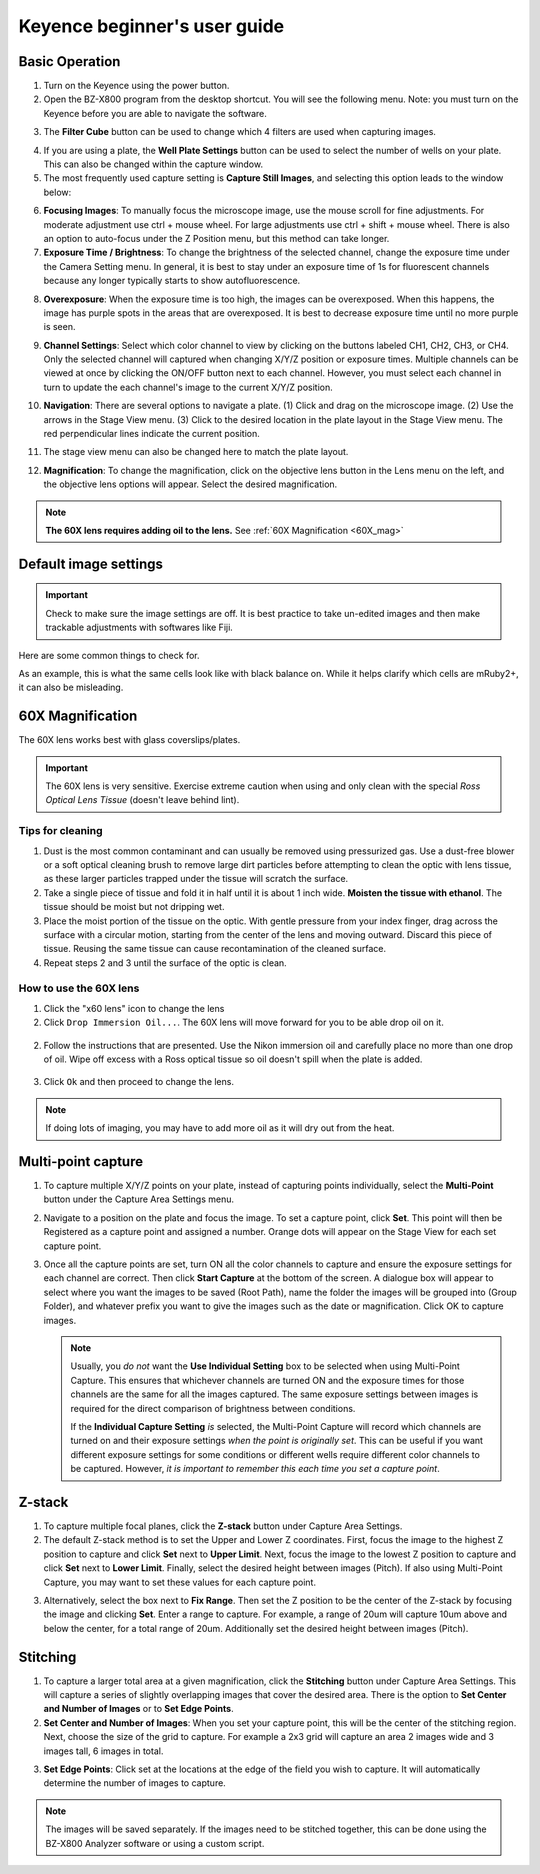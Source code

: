 ======================================
Keyence beginner's user guide
======================================

Basic Operation
---------------

1. Turn on the Keyence using the power button.
2. Open the BZ-X800 program from the desktop shortcut. You will see the following menu. Note: you must turn on the Keyence before you are able to navigate the software.

.. image:: img/menu.PNG
  :width: 100%
  :align: center

3. The **Filter Cube** button can be used to change which 4 filters are used when capturing images.

.. image:: img/filter_cubes.PNG
  :width: 50%
  :align: center

4. If you are using a plate, the **Well Plate Settings** button can be used to select the number of
   wells on your plate. This can also be changed within the capture window.
5. The most frequently used capture setting is **Capture Still Images**, and selecting this option leads to the window below:

.. image:: img/main_window.PNG
  :width: 100%
  :align: center

6. **Focusing Images**: To manually focus the microscope image, use the mouse scroll for fine adjustments. For moderate adjustment use ctrl + mouse wheel. For large adjustments use ctrl + shift + mouse wheel. There is also an option to auto-focus under the Z Position menu, but this method can take longer.
7. **Exposure Time / Brightness**: To change the brightness of the selected channel, change the exposure time under the Camera Setting menu. In general, it is best to stay under an exposure time of 1s for fluorescent channels because any longer typically starts to show autofluorescence.

.. image:: img/camera_setting.PNG
  :width: 50%
  :align: center

8. **Overexposure**: When the exposure time is too high, the images can be overexposed. When this happens, the image has purple spots in the areas that are overexposed. It is best to decrease exposure time until no more purple is seen.

.. image:: img/over-exposed.PNG
  :width: 100%
  :align: center

.. image:: img/just-right.PNG
  :width: 100%
  :align: center

9.  **Channel Settings**: Select which color channel to view by clicking on the buttons labeled CH1, CH2, CH3, or CH4.
    Only the selected channel will captured when changing X/Y/Z position or exposure times.
    Multiple channels can be viewed at once by clicking the ON/OFF button next to each channel.
    However, you must select each channel in turn to update the each channel's image to the current X/Y/Z position.

.. image:: img/channel_settings.PNG
  :width: 50%
  :align: center


10.  **Navigation**: There are several options to navigate a plate. (1) Click and drag on the microscope image. (2) Use the arrows in the Stage View menu. (3) Click to the desired location in the plate layout in the Stage View menu. The red perpendicular lines indicate the current position.

.. image:: img/6-well_plate.PNG
  :width: 50%
  :align: center

11. The stage view menu can also be changed here to match the plate layout.

.. image:: img/versatile.PNG
  :width: 50%
  :align: center

12. **Magnification**: To change the magnification, click on the objective lens button in the Lens menu on the left, and the objective lens options will appear. Select the desired magnification.

.. image:: img/lens.PNG
  :width: 75%
  :align: center

.. note::
    **The 60X lens requires adding oil to the lens.** See :ref:`60X Magnification <60X_mag>` 


Default image settings
-----------------------

.. important::
    Check to make sure the image settings are off. It is best practice to take un-edited images and then make trackable adjustments with softwares like Fiji.

Here are some common things to check for.

.. image:: img/image-settings.PNG
    :width: 100%
    :align: center

As an example, this is what the same cells look like with black balance on.
While it helps clarify which cells are mRuby2+, it can also be misleading.

.. image:: img/image-settings-blackbalance.PNG
    :width: 100%
    :align: center



.. _60X_mag:

60X Magnification
------------------

The 60X lens works best with glass coverslips/plates. 

.. important::
    The 60X lens is very sensitive. Exercise extreme caution when using and only clean with the special *Ross Optical Lens Tissue* (doesn't leave behind lint).
    
Tips for cleaning
~~~~~~~~~~~~~~~~~

1. Dust is the most common contaminant and can usually be removed using pressurized gas. Use a dust-free blower or a soft optical cleaning brush to remove large dirt particles before attempting to clean the optic with lens tissue, as these larger particles trapped under the tissue will scratch the surface.
2. Take a single piece of tissue and fold it in half until it is about 1 inch wide. **Moisten the tissue with ethanol**.
   The tissue should be moist but not dripping wet.
3. Place the moist portion of the tissue on the optic.
   With gentle pressure from your index finger, drag across the surface with a circular motion, starting from the center of the lens and moving outward.
   Discard this piece of tissue. Reusing the same tissue can cause recontamination of the cleaned surface.
4. Repeat steps 2 and 3 until the surface of the optic is clean.


How to use the 60X lens
~~~~~~~~~~~~~~~~~~~~~~~~
1. Click the "x60 lens" icon to change the lens 
2. Click ``Drop Immersion Oil...``. The 60X lens will move forward for you to be able drop oil on it.

 .. image:: img/immersion_oil.png
     :width: 75%
     :align: center

2. Follow the instructions that are presented.
   Use the Nikon immersion oil and carefully place no more than one drop of oil.
   Wipe off excess with a Ross optical tissue so oil doesn't spill when the plate is added.

    .. image:: img/immersion-oil-instruct.png
     :width: 75%
     :align: center

3. Click ``Ok`` and then proceed to change the lens.

.. note:: If doing lots of imaging, you may have to add more oil as it will dry out from the heat.

Multi-point capture
-------------------

1. To capture multiple X/Y/Z points on your plate, instead of capturing points individually,
   select the **Multi-Point** button under the Capture Area Settings menu.

.. image:: img/Capture_area_settings.PNG
  :width: 75%
  :align: center

2. Navigate to a position on the plate and focus the image. To set a capture point, click **Set**.
   This point will then be Registered as a capture point and assigned a number.
   Orange dots will appear on the Stage View for each set capture point.

.. image:: img/set_new_capture_point.PNG
  :width: 75%
  :align: center

.. image:: img/positioning.PNG
  :width: 75%
  :align: center

3. Once all the capture points are set, turn ON all the color channels to capture and ensure the exposure settings for each channel are correct.
   Then click **Start Capture** at the bottom of the screen.
   A dialogue box will appear to select where you want the images to be saved (Root Path), name the folder the images will be grouped into (Group Folder),
   and whatever prefix you want to give the images such as the date or magnification.
   Click OK to capture images.

   .. note::
    Usually, you *do not* want the **Use Individual Setting** box to be selected when using Multi-Point Capture.
    This ensures that whichever channels are turned ON and the exposure times for those channels are the same for all the images captured.
    The same exposure settings between images is required for the direct comparison of brightness between conditions.
    
    If the **Individual Capture Setting** *is* selected, the Multi-Point Capture will record which channels are turned on and their exposure settings *when the point is originally set*.
    This can be useful if you want different exposure settings for some conditions or different wells require different color channels to be captured.
    However, *it is important to remember this each time you set a capture point*.

.. image:: img/multi-point_capture.PNG
  :width: 100%
  :align: center

Z-stack
-------

1. To capture multiple focal planes, click the **Z-stack** button under Capture Area Settings.
2. The default Z-stack method is to set the Upper and Lower Z coordinates.
   First, focus the image to the highest Z position to capture and click **Set** next to **Upper Limit**.
   Next, focus the image to the lowest Z position to capture and click **Set** next to **Lower Limit**.
   Finally, select the desired height between images (Pitch). If also using Multi-Point Capture, you may want to set these values for each capture point.

.. image:: img/z-stack_set_upper-lower.PNG
  :width: 50%
  :align: center

3. Alternatively, select the box next to **Fix Range**. Then set the Z position to be the center of the Z-stack by focusing the image and clicking **Set**.
   Enter a range to capture. For example, a range of 20um will capture 10um above and below the center, for a total range of 20um.
   Additionally set the desired height between images (Pitch).

.. image:: img/z-stack_set_range.PNG
  :width: 50%
  :align: center

Stitching
---------

1. To capture a larger total area at a given magnification, click the **Stitching** button under Capture Area Settings.
   This will capture a series of slightly overlapping images that cover the desired area.
   There is the option to **Set Center and Number of Images** or to **Set Edge Points**.
2. **Set Center and Number of Images**: When you set your capture point, this will be the center of the stitching region.
   Next, choose the size of the grid to capture. For example a 2x3 grid will capture an area 2 images wide and 3 images tall, 6 images in total.

.. image:: img/stitching_set_center.PNG
  :width: 50%
  :align: center

3. **Set Edge Points**: Click set at the locations at the edge of the field you wish to capture. It will automatically determine the number of images to capture.

.. image:: img/stitching_edge_points.PNG
  :width: 50%
  :align: center

.. note:: The images will be saved separately. If the images need to be stitched together, this can be done using the BZ-X800 Analyzer software or using a custom script.